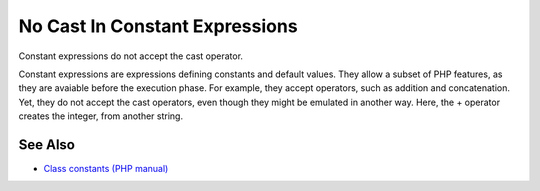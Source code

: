 .. _no-cast-in-constant-expressions:

No Cast In Constant Expressions
-------------------------------

.. meta::
	:description:
		No Cast In Constant Expressions: Constant expressions do not accept the cast operator.
	:twitter:card: summary_large_image
	:twitter:site: @exakat
	:twitter:title: No Cast In Constant Expressions
	:twitter:description: No Cast In Constant Expressions: Constant expressions do not accept the cast operator
	:twitter:creator: @exakat
	:twitter:image:src: https://php-tips.readthedocs.io/en/latest/_images/no_cast_in_constant_expression.png
	:og:image: https://php-tips.readthedocs.io/en/latest/_images/no_cast_in_constant_expression.png
	:og:title: No Cast In Constant Expressions
	:og:type: article
	:og:description: Constant expressions do not accept the cast operator
	:og:url: https://php-tips.readthedocs.io/en/latest/tips/no_cast_in_constant_expression.html
	:og:locale: en

.. raw:: html

	<script type="application/ld+json">{"@context":"https:\/\/schema.org","@graph":[{"@type":"WebPage","@id":"https:\/\/php-tips.readthedocs.io\/en\/latest\/tips\/no_cast_in_constant_expression.html","url":"https:\/\/php-tips.readthedocs.io\/en\/latest\/tips\/no_cast_in_constant_expression.html","name":"No Cast In Constant Expressions","isPartOf":{"@id":"https:\/\/www.exakat.io\/"},"datePublished":"Tue, 30 Jul 2024 19:50:05 +0000","dateModified":"Tue, 30 Jul 2024 19:50:05 +0000","description":"Constant expressions do not accept the cast operator","inLanguage":"en-US","potentialAction":[{"@type":"ReadAction","target":["https:\/\/php-tips.readthedocs.io\/en\/latest\/tips\/no_cast_in_constant_expression.html"]}]},{"@type":"WebSite","@id":"https:\/\/www.exakat.io\/","url":"https:\/\/www.exakat.io\/","name":"Exakat","description":"Smart PHP static analysis","inLanguage":"en-US"}]}</script>

Constant expressions do not accept the cast operator.

Constant expressions are expressions defining constants and default values. They allow a subset of PHP features, as they are avaiable before the execution phase. For example, they accept operators, such as addition and concatenation. Yet, they do not accept the cast operators, even though they might be emulated in another way. Here, the + operator creates the integer, from another string.

.. image:: ../images/no_cast_in_constant_expression.png

See Also
________

* `Class constants (PHP manual) <https://www.php.net/manual/en/language.oop5.constants.php>`_

